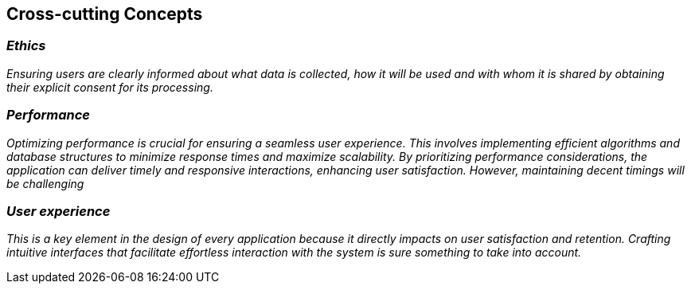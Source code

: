 ifndef::imagesdir[:imagesdir: ../images]

[[section-concepts]]
== Cross-cutting Concepts




=== _Ethics_

_Ensuring users are clearly informed about what data is collected, how it will be used and with whom it is shared
by obtaining their explicit consent for its processing._



=== _Performance_

_Optimizing performance is crucial for ensuring a seamless user experience. This involves implementing efficient algorithms 
and database structures to minimize response times and maximize scalability. By prioritizing performance considerations,
the application can deliver timely and responsive interactions, enhancing user satisfaction. However, maintaining decent timings
will be challenging_


=== _User experience_

_This is a key element in the design of every application because it directly impacts on user satisfaction and retention.
Crafting intuitive interfaces that facilitate effortless interaction with the system is sure something to take into account._

